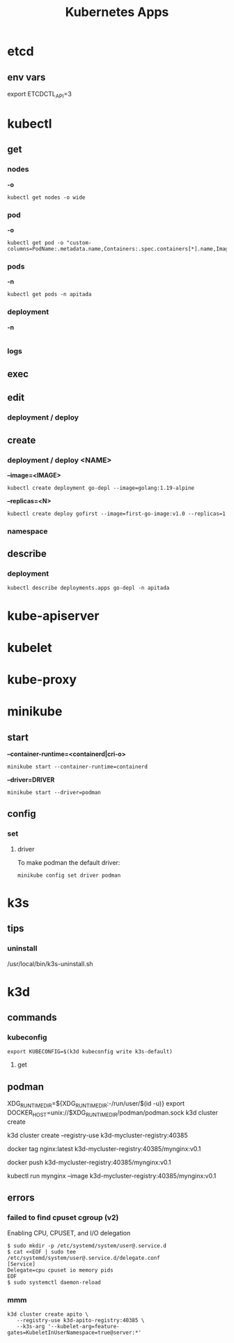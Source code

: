 #+title: Kubernetes Apps

* etcd
** env vars
export ETCDCTL_API=3
* kubectl
** get
*** nodes
*-o*
#+begin_src shell
kubectl get nodes -o wide
#+end_src
*** pod
*-o*
#+begin_src shell
kubectl get pod -o "custom-columns=PodName:.metadata.name,Containers:.spec.containers[*].name,Image:.spec.containers[*].image"
#+end_src
*** pods
*-n*
#+begin_src shell
kubectl get pods -n apitada
#+end_src
*** deployment
*-n*

#+begin_src
#+end_src
*** logs
** exec
** edit
*** deployment / deploy

** create
*** deployment / deploy <NAME>
*--image=<IMAGE>*
#+begin_src shell
kubectl create deployment go-depl --image=golang:1.19-alpine
#+end_src

*--replicas=<N>*
#+begin_src shell
kubectl create deploy gofirst --image=first-go-image:v1.0 --replicas=1
#+end_src
*** namespace

** describe
*** deployment
#+begin_src shell
kubectl describe deployments.apps go-depl -n apitada
#+end_src
* kube-apiserver
* kubelet
* kube-proxy
* minikube
** start

*--container-runtime=<containerd|cri-o>*

#+begin_src shell
minikube start --container-runtime=containerd
#+end_src

*--driver=DRIVER*
#+begin_src shell
minikube start --driver=podman
#+end_src

** config
*** set
**** driver
To make podman the default driver:

#+begin_src  shell
minikube config set driver podman
#+end_src
* k3s
** tips
*** uninstall
 /usr/local/bin/k3s-uninstall.sh
* k3d
** commands
*** kubeconfig
#+begin_src shell
export KUBECONFIG=$(k3d kubeconfig write k3s-default)
#+end_src

**** get
** podman
XDG_RUNTIME_DIR=${XDG_RUNTIME_DIR:-/run/user/$(id -u)}
export DOCKER_HOST=unix://$XDG_RUNTIME_DIR/podman/podman.sock
k3d cluster create

# You can now use the registry like this (example):
# 1. create a new cluster that uses this registry
k3d cluster create --registry-use k3d-mycluster-registry:40385

# 2. tag an existing local image to be pushed to the registry
docker tag nginx:latest k3d-mycluster-registry:40385/mynginx:v0.1

# 3. push that image to the registry
docker push k3d-mycluster-registry:40385/mynginx:v0.1

# 4. run a pod that uses this image
kubectl run mynginx --image k3d-mycluster-registry:40385/mynginx:v0.1
** errors
*** failed to find cpuset cgroup (v2)
Enabling CPU, CPUSET, and I/O delegation

#+begin_src shell
$ sudo mkdir -p /etc/systemd/system/user@.service.d
$ cat <<EOF | sudo tee /etc/systemd/system/user@.service.d/delegate.conf
[Service]
Delegate=cpu cpuset io memory pids
EOF
$ sudo systemctl daemon-reload
#+end_src
*** mmm
#+begin_src shell
 k3d cluster create apito \
    --registry-use k3d-apito-registry:40385 \
    --k3s-arg '--kubelet-arg=feature-gates=KubeletInUserNamespace=true@server:*'
#+end_src
